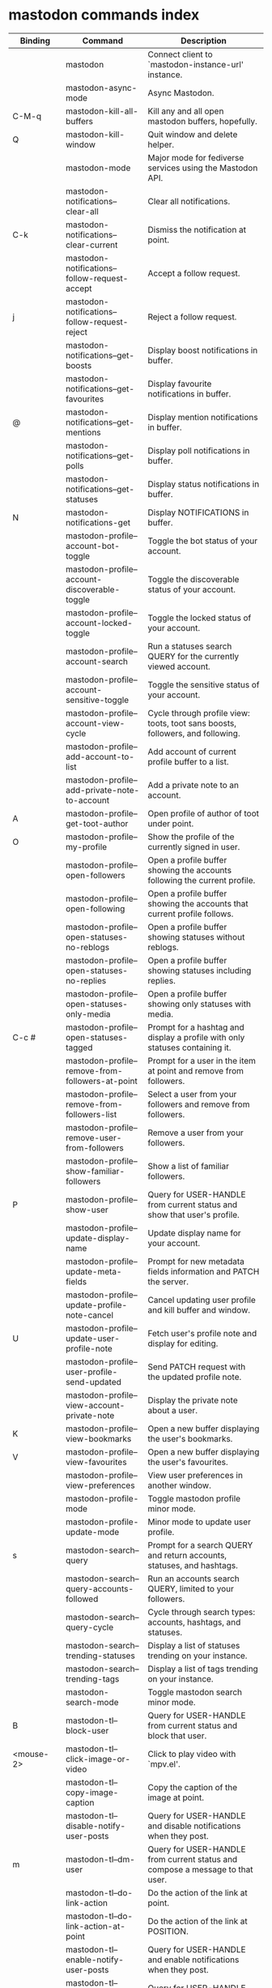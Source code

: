 
* mastodon commands index

#+BEGIN_SRC emacs-lisp :results table :colnames '("Binding" "Command" "Description") :exports results
  (let ((rows))
    (mapatoms
     (lambda (symbol)
       (when (and (string-match "^mastodon"
                                (symbol-name symbol))
                  (commandp symbol))
         (let* ((doc (car
                      (split-string
                       (or (documentation symbol t) "")
                       "\n")))
                ;; add more keymaps here
                ;; some keys are in sub 'keymap keys inside a map
                (maps (list mastodon-mode-map
                            mastodon-toot-mode-map
                            mastodon-profile-mode-map
                            mastodon-notifications--map
                            mastodon-tl--shr-image-map-replacement
                            mastodon-profile-update-mode-map
                            mastodon-views-map
                            mastodon-views--follow-suggestions-map
                            mastodon-views--scheduled-map
                            mastodon-views--view-lists-keymap
                            mastodon-views--view-follow-requests-keymap
                            mastodon-views--view-filters-keymap))
                (binding-code
                 (let ((keys (where-is-internal symbol maps nil nil (command-remapping symbol))))
                   ;; just take first 2 bindings:
                   (if (> (length keys) 2)
                       (list (car keys) (cadr keys))
                     keys)))
                ;; (or (car (rassoc symbol mastodon-mode-map))
                ;; (car (rassoc symbol (cadr mastodon-toot-mode-map)))
                ;; (car (rassoc symbol (cadr mastodon-profile-mode-map)))
                ;; (car (rassoc symbol mastodon-notifications--map))))
                (binding-str (if binding-code
                                 (mapconcat #'help--key-description-fontified
                                            binding-code ", ")
                               "")))
           (push `(,binding-str ,symbol ,doc) rows)
           rows))))
    (sort rows (lambda (x y) (string-lessp (cadr x) (cadr y)))))
#+END_SRC

#+RESULTS:
| Binding          | Command                                           | Description                                                                    |
|------------------+---------------------------------------------------+--------------------------------------------------------------------------------|
|                  | mastodon                                          | Connect client to `mastodon-instance-url' instance.                            |
|                  | mastodon-async-mode                               | Async Mastodon.                                                                |
| C-M-q            | mastodon-kill-all-buffers                         | Kill any and all open mastodon buffers, hopefully.                             |
| Q                | mastodon-kill-window                              | Quit window and delete helper.                                                 |
|                  | mastodon-mode                                     | Major mode for fediverse services using the Mastodon API.                      |
|                  | mastodon-notifications--clear-all                 | Clear all notifications.                                                       |
| C-k              | mastodon-notifications--clear-current             | Dismiss the notification at point.                                             |
|                  | mastodon-notifications--follow-request-accept     | Accept a follow request.                                                       |
| j                | mastodon-notifications--follow-request-reject     | Reject a follow request.                                                       |
|                  | mastodon-notifications--get-boosts                | Display boost notifications in buffer.                                         |
|                  | mastodon-notifications--get-favourites            | Display favourite notifications in buffer.                                     |
| @                | mastodon-notifications--get-mentions              | Display mention notifications in buffer.                                       |
|                  | mastodon-notifications--get-polls                 | Display poll notifications in buffer.                                          |
|                  | mastodon-notifications--get-statuses              | Display status notifications in buffer.                                        |
| N                | mastodon-notifications-get                        | Display NOTIFICATIONS in buffer.                                               |
|                  | mastodon-profile--account-bot-toggle              | Toggle the bot status of your account.                                         |
|                  | mastodon-profile--account-discoverable-toggle     | Toggle the discoverable status of your account.                                |
|                  | mastodon-profile--account-locked-toggle           | Toggle the locked status of your account.                                      |
|                  | mastodon-profile--account-search                  | Run a statuses search QUERY for the currently viewed account.                  |
|                  | mastodon-profile--account-sensitive-toggle        | Toggle the sensitive status of your account.                                   |
|                  | mastodon-profile--account-view-cycle              | Cycle through profile view: toots, toot sans boosts, followers, and following. |
|                  | mastodon-profile--add-account-to-list             | Add account of current profile buffer to a list.                               |
|                  | mastodon-profile--add-private-note-to-account     | Add a private note to an account.                                              |
| A                | mastodon-profile--get-toot-author                 | Open profile of author of toot under point.                                    |
| O                | mastodon-profile--my-profile                      | Show the profile of the currently signed in user.                              |
|                  | mastodon-profile--open-followers                  | Open a profile buffer showing the accounts following the current profile.      |
|                  | mastodon-profile--open-following                  | Open a profile buffer showing the accounts that current profile follows.       |
|                  | mastodon-profile--open-statuses-no-reblogs        | Open a profile buffer showing statuses without reblogs.                        |
|                  | mastodon-profile--open-statuses-no-replies        | Open a profile buffer showing statuses including replies.                      |
|                  | mastodon-profile--open-statuses-only-media        | Open a profile buffer showing only statuses with media.                        |
| C-c #            | mastodon-profile--open-statuses-tagged            | Prompt for a hashtag and display a profile with only statuses containing it.   |
|                  | mastodon-profile--remove-from-followers-at-point  | Prompt for a user in the item at point and remove from followers.              |
|                  | mastodon-profile--remove-from-followers-list      | Select a user from your followers and remove from followers.                   |
|                  | mastodon-profile--remove-user-from-followers      | Remove a user from your followers.                                             |
|                  | mastodon-profile--show-familiar-followers         | Show a list of familiar followers.                                             |
| P                | mastodon-profile--show-user                       | Query for USER-HANDLE from current status and show that user's profile.        |
|                  | mastodon-profile--update-display-name             | Update display name for your account.                                          |
|                  | mastodon-profile--update-meta-fields              | Prompt for new metadata fields information and PATCH the server.               |
|                  | mastodon-profile--update-profile-note-cancel      | Cancel updating user profile and kill buffer and window.                       |
| U                | mastodon-profile--update-user-profile-note        | Fetch user's profile note and display for editing.                             |
|                  | mastodon-profile--user-profile-send-updated       | Send PATCH request with the updated profile note.                              |
|                  | mastodon-profile--view-account-private-note       | Display the private note about a user.                                         |
| K                | mastodon-profile--view-bookmarks                  | Open a new buffer displaying the user's bookmarks.                             |
| V                | mastodon-profile--view-favourites                 | Open a new buffer displaying the user's favourites.                            |
|                  | mastodon-profile--view-preferences                | View user preferences in another window.                                       |
|                  | mastodon-profile-mode                             | Toggle mastodon profile minor mode.                                            |
|                  | mastodon-profile-update-mode                      | Minor mode to update user profile.                                             |
| s                | mastodon-search--query                            | Prompt for a search QUERY and return accounts, statuses, and hashtags.         |
|                  | mastodon-search--query-accounts-followed          | Run an accounts search QUERY, limited to your followers.                       |
|                  | mastodon-search--query-cycle                      | Cycle through search types: accounts, hashtags, and statuses.                  |
|                  | mastodon-search--trending-statuses                | Display a list of statuses trending on your instance.                          |
|                  | mastodon-search--trending-tags                    | Display a list of tags trending on your instance.                              |
|                  | mastodon-search-mode                              | Toggle mastodon search minor mode.                                             |
| B                | mastodon-tl--block-user                           | Query for USER-HANDLE from current status and block that user.                 |
| <mouse-2>        | mastodon-tl--click-image-or-video                 | Click to play video with `mpv.el'.                                             |
|                  | mastodon-tl--copy-image-caption                   | Copy the caption of the image at point.                                        |
|                  | mastodon-tl--disable-notify-user-posts            | Query for USER-HANDLE and disable notifications when they post.                |
| m                | mastodon-tl--dm-user                              | Query for USER-HANDLE from current status and compose a message to that user.  |
|                  | mastodon-tl--do-link-action                       | Do the action of the link at point.                                            |
|                  | mastodon-tl--do-link-action-at-point              | Do the action of the link at POSITION.                                         |
|                  | mastodon-tl--enable-notify-user-posts             | Query for USER-HANDLE and enable notifications when they post.                 |
|                  | mastodon-tl--filter-user-user-posts-by-language   | Query for USER-HANDLE and filter display of their posts by language.           |
|                  | mastodon-tl--follow-tag                           | Prompt for a tag (from post at point) and follow it.                           |
| W                | mastodon-tl--follow-user                          | Query for USER-HANDLE from current status and follow that user.                |
|                  | mastodon-tl--follow-user-disable-boosts           | Prompt for a USER-HANDLE, and disable display of boosts in home timeline.      |
|                  | mastodon-tl--follow-user-enable-boosts            | Prompt for a USER-HANDLE, and enable display of boosts in home timeline.       |
| '                | mastodon-tl--followed-tags-timeline               | Open a timeline of multiple tags.                                              |
| F                | mastodon-tl--get-federated-timeline               | Open federated timeline.                                                       |
| H                | mastodon-tl--get-home-timeline                    | Open home timeline.                                                            |
| L                | mastodon-tl--get-local-timeline                   | Open local timeline.                                                           |
| \                | mastodon-tl--get-remote-local-timeline            | Prompt for an instance domain and try to display its local timeline.           |
| #                | mastodon-tl--get-tag-timeline                     | Prompt for tag and opens its timeline.                                         |
| n                | mastodon-tl--goto-next-item                       | Jump to next item.                                                             |
| p                | mastodon-tl--goto-prev-item                       | Jump to previous item.                                                         |
| "                | mastodon-tl--list-followed-tags                   | List followed tags. View timeline of tag user choses.                          |
| C-<return>       | mastodon-tl--mpv-play-video-at-point              | Play the video or gif at point with an mpv process.                            |
|                  | mastodon-tl--mpv-play-video-from-byline           | Run `mastodon-tl--mpv-play-video-at-point' on first moving image in post.      |
|                  | mastodon-tl--mute-thread                          | Mute the thread displayed in the current buffer.                               |
| M                | mastodon-tl--mute-user                            | Query for USER-HANDLE from current status and mute that user.                  |
| TAB, M-n         | mastodon-tl--next-tab-item                        | Move to the next interesting item.                                             |
| v                | mastodon-tl--poll-vote                            | If there is a poll at point, prompt user for OPTION to vote on it.             |
| S-TAB, <backtab> | mastodon-tl--previous-tab-item                    | Move to the previous interesting item.                                         |
| Z                | mastodon-tl--report-to-mods                       | Report the author of the toot at point to your instance moderators.            |
| SPC              | mastodon-tl--scroll-up-command                    | Call `scroll-up-command', loading more toots if necessary.                     |
|                  | mastodon-tl--single-toot                          | View toot at point in separate buffer.                                         |
|                  | mastodon-tl--some-followed-tags-timeline          | Prompt for some tags, and open a timeline for them.                            |
| RET, T           | mastodon-tl--thread                               | Open thread buffer for toot at point or with ID.                               |
|                  | mastodon-tl--toggle-sensitive-image               | Toggle dislay of sensitive image at point.                                     |
|                  | mastodon-tl--toggle-spoiler-in-thread             | Toggler content warning for all posts in current thread.                       |
| c                | mastodon-tl--toggle-spoiler-text-in-toot          | Toggle the visibility of the spoiler text in the current toot.                 |
| C-S-b            | mastodon-tl--unblock-user                         | Query for USER-HANDLE from list of blocked users and unblock that user.        |
|                  | mastodon-tl--unfilter-user-languages              | Remove any language filters for USER-HANDLE.                                   |
|                  | mastodon-tl--unfold-post                          | Unfold the toot at point if it is folded (read-more).                          |
|                  | mastodon-tl--unfollow-tag                         | Prompt for a followed tag, and unfollow it.                                    |
| C-S-w            | mastodon-tl--unfollow-user                        | Query for USER-HANDLE from current status and unfollow that user.              |
|                  | mastodon-tl--unmute-thread                        | Mute the thread displayed in the current buffer.                               |
| S-RET            | mastodon-tl--unmute-user                          | Query for USER-HANDLE from list of muted users and unmute that user.           |
| u, g             | mastodon-tl--update                               | Update timeline with new toots.                                                |
|                  | mastodon-tl--view-full-image                      | Browse full-sized version of image at point in a new window.                   |
|                  | mastodon-tl--view-full-image-or-play-video        | View full sized version of image at point, or try to play video.               |
|                  | mastodon-tl--view-item-on-own-instance            | Load current toot on your own instance.                                        |
|                  | mastodon-tl--view-whole-thread                    | From a thread view, view entire thread.                                        |
| t                | mastodon-toot                                     | Update instance with new toot. Content is captured in a new buffer.            |
| C-c C-a          | mastodon-toot--attach-media                       | Prompt for an attachment FILE with DESCRIPTION.                                |
| C-c C-k          | mastodon-toot--cancel                             | Kill new-toot buffer/window. Does not POST content.                            |
| C-c C-v          | mastodon-toot--change-visibility                  | Change the current visibility to the next valid value.                         |
| C-c !            | mastodon-toot--clear-all-attachments              | Remove all attachments from a toot draft.                                      |
| C-c C-o          | mastodon-toot--clear-poll                         | Remove poll from toot compose buffer.                                          |
|                  | mastodon-toot--copy-toot-text                     | Copy text of toot at point.                                                    |
| C                | mastodon-toot--copy-toot-url                      | Copy URL of toot at point.                                                     |
| C-c C-p          | mastodon-toot--create-poll                        | Prompt for new poll options and return as a list.                              |
|                  | mastodon-toot--delete-all-drafts                  | Delete all drafts.                                                             |
| D                | mastodon-toot--delete-and-redraft-toot            | Delete and redraft user's toot at point synchronously.                         |
|                  | mastodon-toot--delete-draft-toot                  | Prompt for a draft toot and delete it.                                         |
| d                | mastodon-toot--delete-toot                        | Delete user's toot at point synchronously.                                     |
|                  | mastodon-toot--download-custom-emoji              | Download `mastodon-instance-url's custom emoji.                                |
|                  | mastodon-toot--edit-media-description             | Prompt for an attachment, and update its description.                          |
| e                | mastodon-toot--edit-toot-at-point                 | Edit the user's toot at point.                                                 |
|                  | mastodon-toot--enable-custom-emoji                | Add `mastodon-instance-url's custom emoji to `emojify'.                        |
| C-c C-e          | mastodon-toot--insert-emoji                       | Prompt to insert an emoji.                                                     |
| .                | mastodon-toot--list-toot-boosters                 | List the boosters of toot at point.                                            |
| ,                | mastodon-toot--list-toot-favouriters              | List the favouriters of toot at point.                                         |
|                  | mastodon-toot--open-draft-toot                    | Prompt for a draft and compose a toot with it.                                 |
| o                | mastodon-toot--open-toot-url                      | Open URL of toot at point.                                                     |
| i                | mastodon-toot--pin-toot-toggle                    | Pin or unpin user's toot at point.                                             |
| r                | mastodon-toot--reply                              | Reply to toot at `point'.                                                      |
|                  | mastodon-toot--save-draft                         | Save the current compose toot text as a draft.                                 |
| C-c C-s          | mastodon-toot--schedule-toot                      | Read a date (+ time) in the minibuffer and schedule the current toot.          |
| C-c C-c          | mastodon-toot--send                               | POST contents of new-toot buffer to fediverse instance and kill buffer.        |
|                  | mastodon-toot--set-default-visibility             | Set the default visibility for toots on the server.                            |
| C-c C-l          | mastodon-toot--set-toot-language                  | Prompt for a language and set `mastodon-toot--language'.                       |
| k                | mastodon-toot--toggle-bookmark                    | Bookmark or unbookmark toot at point.                                          |
| b                | mastodon-toot--toggle-boost                       | Boost/unboost toot at `point'.                                                 |
| f                | mastodon-toot--toggle-favourite                   | Favourite/unfavourite toot at `point'.                                         |
| C-c C-n          | mastodon-toot--toggle-nsfw                        | Toggle `mastodon-toot--content-nsfw'.                                          |
| C-c C-w          | mastodon-toot--toggle-warning                     | Toggle `mastodon-toot--content-warning'.                                       |
| a                | mastodon-toot--translate-toot-text                | Translate text of toot at point.                                               |
| E                | mastodon-toot--view-toot-edits                    | View editing history of the toot at point in a popup buffer.                   |
|                  | mastodon-turn-on-discover                         | Turns on discover support                                                      |
|                  | mastodon-toot-mode                                | Minor mode for composing toots.                                                |
|                  | mastodon-url-lookup                               | If a URL resembles a mastodon link, try to load in `mastodon.el'.              |
|                  | mastodon-url-lookup-force                         | Call `mastodon-url-lookup' without checking if URL is fedi-like.               |
|                  | mastodon-views--add-account-to-list               | Prompt for a list and for an account, add account to list.                     |
|                  | mastodon-views--add-account-to-list-at-point      | Prompt for account and add to list at point.                                   |
|                  | mastodon-views--add-toot-account-at-point-to-list | Prompt for a list, and add the account of the toot at point to it.             |
|                  | mastodon-views--cancel-scheduled-toot             | Cancel the scheduled toot at point.                                            |
|                  | mastodon-views--copy-scheduled-toot-text          | Copy the text of the scheduled toot at point.                                  |
|                  | mastodon-views--create-filter                     | Create a filter for a word.                                                    |
|                  | mastodon-views--create-list                       | Create a new list.                                                             |
|                  | mastodon-views--delete-filter                     | Delete filter at point.                                                        |
|                  | mastodon-views--delete-list                       | Prompt for a list and delete it.                                               |
|                  | mastodon-views--delete-list-at-point              | Delete list at point.                                                          |
|                  | mastodon-views--edit-list                         | Prompt for a list and edit the name and replies policy.                        |
|                  | mastodon-views--edit-list-at-point                | Edit list at point.                                                            |
|                  | mastodon-views--edit-scheduled-as-new             | Edit scheduled status as new toot.                                             |
|                  | mastodon-views--instance-desc-misskey             | Show instance description for a misskey/firefish server.                       |
|                  | mastodon-views--remove-account-from-list          | Prompt for a list, select an account and remove from list.                     |
|                  | mastodon-views--remove-account-from-list-at-point | Prompt for account and remove from list at point.                              |
|                  | mastodon-views--reschedule-toot                   | Reschedule the scheduled toot at point.                                        |
| I                | mastodon-views--view-filters                      | View the user's filters in a new buffer.                                       |
| R                | mastodon-views--view-follow-requests              | Open a new buffer displaying the user's follow requests.                       |
| G                | mastodon-views--view-follow-suggestions           | Display a buffer of suggested accounts to follow.                              |
| ;                | mastodon-views--view-instance-description         | View the details of the instance the current post's author is on.              |
|                  | mastodon-views--view-instance-description-brief   | View brief details of the instance the current post's author is on.            |
|                  | mastodon-views--view-list-timeline                | Prompt for a list and view its timeline.                                       |
| X                | mastodon-views--view-lists                        | Show the user's lists in a new buffer.                                         |
|                  | mastodon-views--view-own-instance                 | View details of your own instance.                                             |
|                  | mastodon-views--view-own-instance-brief           | View brief details of your own instance.                                       |
| S                | mastodon-views--view-scheduled-toots              | Show the user's scheduled toots in a new buffer.                               |
|                  | mastodon-views--view-timeline-list-at-point       | View timeline of list at point.                                                |

* mastodon custom variables index
 
#+BEGIN_SRC emacs-lisp :results table :colnames '("Custom variable" "Description") :exports results
  (let ((rows))
    (mapatoms
     (lambda (symbol)
       (when (and (string-match "^mastodon"
                                (symbol-name symbol))
                  (custom-variable-p symbol))
         (let* ((doc (car (split-string
                           (or (get (indirect-variable symbol)
                                    'variable-documentation)
                               (get symbol 'variable-documentation)
                               "")
                           "\n"))))
           (push `(,symbol ,doc) rows)
           rows))))
    (sort rows (lambda (x y) (string-lessp (car x) (car y)))))
#+end_src

#+RESULTS:
| Custom variable                                              | Description                                                                   |
|--------------------------------------------------------------+-------------------------------------------------------------------------------|
| mastodon-active-user                                         | Username of the active user.                                                  |
| mastodon-client--token-file                                  | File path where Mastodon access tokens are stored.                            |
| mastodon-instance-url                                        | Base URL for the fediverse instance you want to be active.                    |
| mastodon-media--avatar-height                                | Height of the user avatar images (if shown).                                  |
| mastodon-media--enable-image-caching                         | Whether images should be cached.                                              |
| mastodon-media--hide-sensitive-media                         | Whether media marked as sensitive should be hidden.                           |
| mastodon-media--preview-max-height                           | Max height of any media attachment preview to be shown in timelines.          |
| mastodon-mode-hook                                           | Hook run when entering Mastodon mode.                                         |
| mastodon-notifications--profile-note-in-foll-reqs            | If non-nil, show a user's profile note in follow request notifications.       |
| mastodon-notifications--profile-note-in-foll-reqs-max-length | The max character length for user profile note in follow requests.            |
| mastodon-profile-mode-hook                                   | Hook run after entering or leaving `mastodon-profile-mode'.                   |
| mastodon-profile-update-mode-hook                            | Hook run after entering or leaving `mastodon-profile-update-mode'.            |
| mastodon-search-mode-hook                                    | Hook run after entering or leaving `mastodon-search-mode'.                    |
| mastodon-tl--display-caption-not-url-when-no-media           | Display an image's caption rather than URL.                                   |
| mastodon-tl--display-media-p                                 | A boolean value stating whether to show media in timelines.                   |
| mastodon-tl--enable-proportional-fonts                       | Nonnil to enable using proportional fonts when rendering HTML.                |
| mastodon-tl--enable-relative-timestamps                      | Whether to show relative (to the current time) timestamps.                    |
| mastodon-tl--expand-content-warnings                         | Whether to expand content warnings by default.                                |
| mastodon-tl--fold-toots-at-length                            | Length, in characters, to fold a toot at.                                     |
| mastodon-tl--hide-replies                                    | Whether to hide replies from the timelines.                                   |
| mastodon-tl--highlight-current-toot                          | Whether to highlight the toot at point. Uses `cursor-face' special property.  |
| mastodon-tl--load-full-sized-images-in-emacs                 | Whether to load full-sized images inside Emacs.                               |
| mastodon-tl--no-fill-on-render                               | Non-nil to disable filling by shr.el while rendering toot body.               |
| mastodon-tl--remote-local-domains                            | A list of domains to view the local timelines of.                             |
| mastodon-tl--show-avatars                                    | Whether to enable display of user avatars in timelines.                       |
| mastodon-tl--show-stats                                      | Whether to show toot stats (faves, boosts, replies counts).                   |
| mastodon-tl--symbols                                         | A set of symbols (and fallback strings) to be used in timeline.               |
| mastodon-tl--tag-timeline-tags                               | A list of up to four tags for use with `mastodon-tl--followed-tags-timeline'. |
| mastodon-tl--timeline-posts-count                            | Number of posts to display when loading a timeline.                           |
| mastodon-tl-position-after-update                            | Defines where `point' should be located after a timeline update.              |
| mastodon-toot--attachment-height                             | Height of the attached images preview in the toot draft buffer.               |
| mastodon-toot--completion-style-for-mentions                 | The company completion style to use for mentions.                             |
| mastodon-toot--default-media-directory                       | The default directory when prompting for a media file to upload.              |
| mastodon-toot--default-reply-visibility                      | Default visibility settings when replying.                                    |
| mastodon-toot--enable-completion                             | Whether to enable completion of mentions and hashtags.                        |
| mastodon-toot--enable-custom-instance-emoji                  | Whether to enable your instance's custom emoji by default.                    |
| mastodon-toot--proportional-fonts-compose                    | Nonnil to enable using proportional fonts in the compose buffer.              |
| mastodon-toot--use-company-for-completion                    | Whether to enable company for completion.                                     |
| mastodon-toot-display-orig-in-reply-buffer                   | Display a copy of the toot replied to in the compose buffer.                  |
| mastodon-toot-mode-hook                                      | Hook run after entering or leaving `mastodon-toot-mode'.                      |
| mastodon-toot-orig-in-reply-length                           | Length to crop toot replied to in the compose buffer to.                      |
| mastodon-toot-timestamp-format                               | Format to use for timestamps.                                                 |
| mastodon-use-emojify                                         | Whether to use emojify.el to display emojis.                                  |
